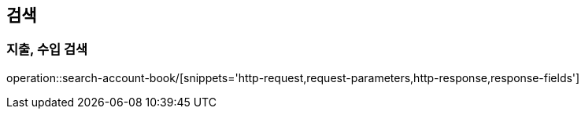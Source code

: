 == 검색

=== 지출, 수입 검색

operation::search-account-book/[snippets='http-request,request-parameters,http-response,response-fields']
